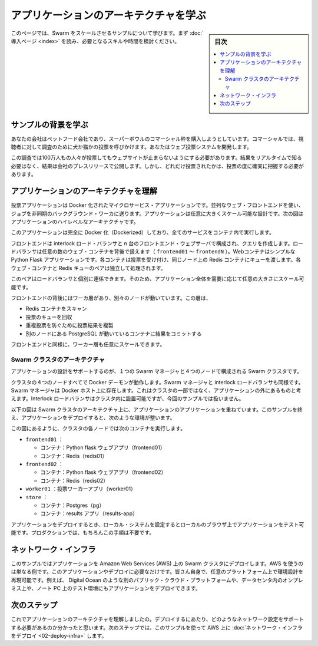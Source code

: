 .. -*- coding: utf-8 -*-
.. URL: https://docs.docker.com/swarm/swarm_at_scale/01-about/
.. SOURCE: https://github.com/docker/swarm/blob/master/docs/swarm_at_scale/01-about.md
   doc version: 1.11
      https://github.com/docker/swarm/commits/master/docs/swarm_at_scale/01-about.md
.. check date: 2016/04/29
.. Commits on Apr 14, 2016 70a180cb30ea4593b8f69d14c544cf278bf54ddd
.. -------------------------------------------------------------------

.. Learn the application architecture

.. _learn-the-application-architecture:

=======================================
アプリケーションのアーキテクチャを学ぶ
=======================================

.. sidebar:: 目次

   .. contents:: 
       :depth: 3
       :local:

.. On this page, you learn about the Swarm at scale example. Make sure you have read through the introduction to get an idea of the skills and time required first.

このページでは、Swarm をスケールさせるサンプルについて学びます。まず :doc:`導入ページ <index>` を読み、必要となるスキルや時間を検討ください。

.. Learn the example back story

サンプルの背景を学ぶ
====================

.. Your company is a pet food company that has bought a commercial during the Superbowl. The commercial drives viewers to a web survey that asks users to vote – cats or dogs. You are developing the web survey.

あなたの会社はペットフード会社であり、スーパーボウルのコマーシャル枠を購入しようとしています。コマーシャルでは、視聴者に対して調査のために犬か猫かの投票を呼びかけます。あなたはウェブ投票システムを開発します。

.. Your survey must ensure that millions of people can vote concurrently without your website becoming unavailable. You don’t need real-time results, a company press release announces the results. However, you do need confidence that every vote is counted.

この調査では100万人もの人々が投票してもウェブサイトが止まらないようにする必要があります。結果をリアルタイムで知る必要はなく、結果は会社のプレスリリースで公開します。しかし、どれだけ投票されたかは、投票の度に確実に把握する必要があります。

.. Understand the application architecture

.. _understand-the-application-architecture:

アプリケーションのアーキテクチャを理解
========================================

.. The voting application is a dockerized microservice application. It uses a parallel web frontend that sends jobs to asynchronous background workers. The application’s design can accommodate arbitrarily large scale. The diagram below shows the high level architecture of the application.


投票アプリケーションは Docker 化されたマイクロサービス・アプリケーションです。並列なウェブ・フロントエンドを使い、ジョブを非同期のバックグラウンド・ワーカに送ります。アプリケーションは任意に大きくスケール可能な設計です。次の図はアプリケーションのハイレベルなアーキテクチャです。

.. image:: ../images/app-architecture.png
   :scale: 60%

.. The application is fully Dockerized with all services running inside of containers.

このアプリケーションは完全に Docker 化（Dockerized）しており、全てのサービスをコンテナ内で実行します。

.. The frontend consists of an Interlock load balancer with n frontend web servers and associated queues. The load balancer can handle an arbitrary number of web containers behind it (frontend01- frontendN). The web containers run a simple Python Flask application. Each container accepts votes and queues them to a Redis container on the same node. Each web container and Redis queue pair operates independently.

フロントエンドは interlock ロード・バランサと n 台のフロントエンド・ウェブサーバで構成され、クエリを作成します。ロードバランサは任意の数のウェブ・コンテナを背後で扱えます（ ``frontend01`` ～ ``frontendN`` ）。Webコンテナはシンプルな Python Flask アプリケーションです。各コンテナは投票を受け付け、同じノード上の Redis コンテナにキューを渡します。各ウェブ・コンテナと Redis キューのペアは独立して処理されます。

.. The load balancer together with the independent pairs allows the entire application to scale to an arbitrary size as needed to meet demand.

このペアはロードバランサと個別に連係できます。そのため、アプリケーション全体を需要に応じて任意の大きさにスケール可能です。

.. Behind the frontend is a worker tier which runs on separate nodes. This tier:

フロントエンドの背後にはワーカ層があり、別々のノードが動いています。この層は、

..    scans the Redis containers
    dequeues votes
    deduplicates votes to prevent double voting
    commits the results to a Postgres container running on a separate node

* Redis コンテナをスキャン
* 投票のキューを回収
* 重複投票を防ぐために投票結果を複製
* 別のノードにある PostgreSQL が動いているコンテナに結果をコミットする

.. Just like the front end, the worker tier can also scale arbitrarily.

フロントエンドと同様に、ワーカー層も任意にスケールできます。

.. Swarm Cluster Architecture

.. _swarm-cluster-architecture:

Swarm クラスタのアーキテクチャ
------------------------------

.. To support the application the design calls for a Swarm cluster that with a single Swarm manager and 4 nodes as shown below.

アプリケーションの設計をサポートするのが、１つの Swarm マネージャと４つのノードで構成される Swarm クラスタです。

.. image:: ../images/swarm-cluster-arch.png
   :scale: 60%

.. All four nodes in the cluster are running the Docker daemon, as is the Swarm manager and the Interlock load balancer. The Swarm manager exists on a Docker host that is not part of the cluster and is considered out of band for the application. The Interlock load balancer could be placed inside of the cluster, but for this demonstration it is not.

クラスタの４つのノードすべてで Docker デーモンが動作します。Swarm マネージャと interlock ロードバランサも同様です。Swarm マネージャは Docker ホスト上に存在します。これはクラスタの一部ではなく、アプリケーションの外にあるものと考えます。Interlock ロードバランサはクラスタ内に設置可能ですが、今回のサンプルでは扱いません。

.. The diagram below shows the application architecture overlayed on top of the Swarm cluster architecture. After completing the example and deploying your application, this is what your environment should look like.

以下の図は Swarm クラスタのアーキテクチャ上に、アプリケーションのアプリケーションを重ねています。このサンプルを終え、アプリケーションをデプロイすると、次のような環境が整います。

.. image:: ../images/final-result.png
   :scale: 60%


.. As the previous diagram shows, each node in the cluster runs the following containers:

この図にあるように、クラスタの各ノードでは次のコンテナを実行します。

..    frontend01:
        Container: Pyhton flask web app (frontend01)
        Container: Redis (redis01)
    frontend02:
        Container: Python flask web app (frontend02)
        Container: Redis (redis02)
    worker01: vote worker app (worker01)
    store:
        Container: Postgres (pg)
        Container: results app (results-app)

* ``frontend01`` ：

  * コンテナ：Python flask ウェブアプリ（frontend01）
  * コンテナ：Redis（redis01）

* ``frontend02`` ：

  * コンテナ：Python flask ウェブアプリ（frontend02）
  * コンテナ：Redis（redis02）

* ``worker01`` ：投票ワーカーアプリ（worker01）
* ``store`` ：

  * コンテナ：Postgres（pg）
  * コンテナ：results アプリ（results-app）

.. After you deploy the application, you’ll configure your local system so that you can test the application from your local browser. In production, of course, this step wouldn’t be needed.

アプリケーションをデプロイするとき、ローカル・システムを設定するとローカルのブラウザ上でアプリケーションをテスト可能です。プロダクションでは、もちろんこの手順は不要です。

.. The network infrastructure

.. _the-network-infrastructure:

ネットワーク・インフラ
==============================

.. The example assumes you are deploying the application to a Docker Swarm cluster running on top of Amazon Web Services (AWS). AWS is an example only. There is nothing about this application or deployment that requires it. You could deploy the application to a Docker Swarm cluster running on; a different cloud provider such as Microsoft Azure, on premises in your own physical data center, or in a development environment on your laptop.

このサンプルではアプリケーションを Amazon Web Services (AWS) 上の Swarm クラスタにデプロイします。AWS を使うのは単なる例です。このアプリケーションやデプロイに必要なだけです。皆さん自身で、任意のプラットフォーム上で環境設計を再現可能です。例えば、 Digital Ocean のような別のパブリック・クラウド・プラットフォームや、データセンタ内のオンプレミス上や、ノート PC 上のテスト環境にもアプリケーションをデプロイできます。

.. Next step

次のステップ
====================

.. Now that you understand the application architecture, you need to deploy a network configuration that can support it. In the next step, you use AWS to deploy network infrastructure for use in this sample.

これでアプリケーションのアーキテクチャを理解しましたの。デプロイするにあたり、どのようなネットワーク設定をサポートする必要があるのか分かったと思います。次のステップでは、このサンプルを使って AWS 上に :doc:`ネットワーク・インフラをデプロイ <02-deploy-infra>` します。

.. seealso:: 

   Learn the application architecture
      https://docs.docker.com/swarm/swarm_at_scale/01-about/
